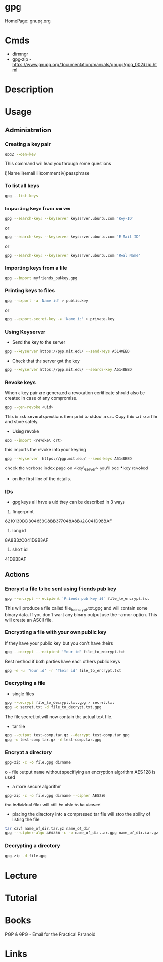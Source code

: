 #+TAGS: sec enc pgp


* gpg
HomePage: [[https://www.gnupg.org/][gnupg.org]]
* Cmds
- dirmngr
- gpg-zip - https://www.gnupg.org/documentation/manuals/gnupg/gpg_002dzip.html

* Description

* Usage
** Administration
*** Creating a key pair
#+BEGIN_SRC sh
gpg2 --gen-key
#+END_SRC
This command will lead you through some questions

i)Name
ii)email
iii)comment
iv)passphrase

*** To list all keys
#+BEGIN_SRC sh
gpg --list-keys
#+END_SRC

*** Importing keys from server
#+BEGIN_SRC sh
gpg --search-keys --keyserver keyserver.ubuntu.com 'Key-ID'
#+END_SRC
or
#+BEGIN_SRC sh
gpg --search-keys --keyserver keyserver.ubuntu.com 'E-Mail ID'
#+END_SRC
or
#+BEGIN_SRC sh
gpg --search-keys --keyserver keyserver.ubuntu.com 'Real Name'
#+END_SRC

*** Importing keys from a file
#+BEGIN_SRC sh
gpg --import myfriends_pubkey.gpg
#+END_SRC

*** Printing keys to files
#+BEGIN_SRC sh
gpg --export -a 'Name id' > public.key
#+END_SRC
or
#+BEGIN_SRC sh
gpg --export-secret-key -a 'Name id' > private.key
#+END_SRC

*** Using Keyserver
- Send the key to the server
#+BEGIN_SRC sh
gpg --keyserver https://pgp.mit.edu/ --send-keys A5148EED
#+END_SRC

- Check that the server got the key
#+BEGIN_SRC sh
gpg --keyserver https://pgp.mit.edu/ --search-key A5148EED
#+END_SRC

*** Revoke keys
When a key pair are generated a revokation certificate should also be created in case of any compromise.
#+BEGIN_SRC sh
gpg --gen-revoke <uid>
#+END_SRC
This is ask several questions then print to stdout a crt. 
Copy this crt to a file and store safely.

- Using revoke
#+BEGIN_SRC sh
gpg --import <revoke\_crt>
#+END_SRC
this imports the revoke into your keyring
#+BEGIN_SRC sh
gpg --keyserver  https://pgp.mit.edu/ --send-keys A5148EED
#+END_SRC

check the verbose index page on <key\_server> you'll see *** key revoked
+ on the first line of the details.
*** IDs
- gpg keys all have a uid they can be described in 3 ways
1. fingerprint
821013DDD3046E3C8BB377048A8B32C041D9BBAF
2. long id
8A8B32C041D9BBAF
3. short id
41D9BBAF

** Actions
*** Encrypt a file to be sent using friends pub key
#+BEGIN_SRC sh
gpg --encrypt --recipient 'Friends pub key id' file_to_encrypt.txt
#+END_SRC
This will produce a file called file_to_encrypt.txt.gpg and will contain some binary data.
If you don't want any binary output use the --armor option. This will create an ASCII file.

*** Encrypting a file with your own public key
If they have your public key, but you don't have theirs
#+BEGIN_SRC sh
gpg --encrypt --recipient 'Your id' file_to_encrypt.txt
#+END_SRC

Best method if both parties have each others public keys
#+BEGIN_SRC sh
gpg -e -u 'Your id' -r 'Their id' file_to_encrypt.txt
#+END_SRC

*** Decrypting a file
- single files
#+BEGIN_SRC sh
gpg --decrypt file_to_decrypt.txt.gpg > secret.txt
gpg -o secret.txt -d file_to_decrypt.txt.gpg
#+END_SRC
The file secret.txt will now contain the actual text file.

- tar file
#+BEGIN_SRC sh
gpg --output test-comp.tar.gz --decrypt test-comp.tar.gpg
gpg -o test-comp.tar.gz -d test-comp.tar.gpg
#+END_SRC

*** Encrypt a directory
#+BEGIN_SRC sh
gpg-zip -c -o file.gpg dirname
#+END_SRC
o - file output name
without specifiying an encryption algorithm AES 128 is used

- a more secure algorithm
#+BEGIN_SRC sh
gpg-zip -c -o file.gpg dirname --cipher AES256
#+END_SRC
the individual files will still be able to be viewed

- placing the directory into a compressed tar file will stop the ability of listing the file
#+BEGIN_SRC sh
tar czvf name_of_dir.tar.gz name_of_dir 
gpg ---cipher-algo AES256 -c -o name_of_dir.tar.gpg name_of_dir.tar.gz 
#+END_SRC

*** Decrypting a directory
#+BEGIN_SRC sh
gpg-zip -d file.gpg
#+END_SRC
* Lecture
* Tutorial
* Books
[[file://home/crito/Documents/Tools/PGP-GPG.pdf][PGP & GPG - Email for the Practical Paranoid]]
* Links
